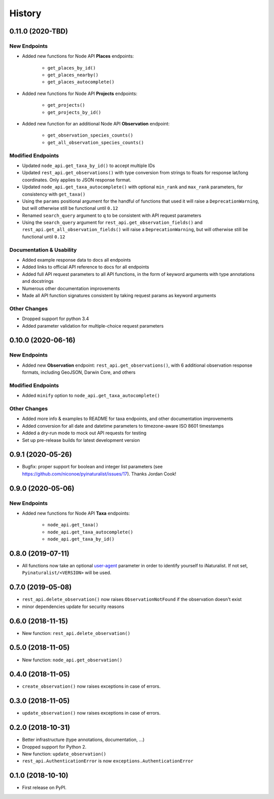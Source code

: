 
History
-------

0.11.0 (2020-TBD)
^^^^^^^^^^^^^^^^^

New Endpoints
~~~~~~~~~~~~~~~~~~~~
* Added new functions for Node API **Places** endpoints:

    * ``get_places_by_id()``
    * ``get_places_nearby()``
    * ``get_places_autocomplete()``
* Added new functions for Node API **Projects** endpoints:

    * ``get_projects()``
    * ``get_projects_by_id()``
* Added new function for an additional Node API **Observation** endpoint:

    * ``get_observation_species_counts()``
    * ``get_all_observation_species_counts()``

Modified Endpoints
~~~~~~~~~~~~~~~~~~~~
* Updated ``node_api.get_taxa_by_id()`` to accept multiple IDs
* Updated ``rest_api.get_observations()`` with type conversion from strings to floats for response lat/long coordinates.
  Only applies to JSON response format.
* Updated ``node_api.get_taxa_autocomplete()`` with optional ``min_rank`` and ``max_rank`` parameters, for consistency with ``get_taxa()``
* Using the ``params`` positional argument for the handful of functions that used it
  will raise a ``DeprecationWarning``, but will otherwise still be functional until ``0.12``
* Renamed ``search_query`` argument to ``q`` to be consistent with API request parameters
* Using the ``search_query`` argument for ``rest_api.get_observation_fields()`` and ``rest_api.get_all_observation_fields()``
  will raise a ``DeprecationWarning``, but will otherwise still be functional until ``0.12``

Documentation & Usability
~~~~~~~~~~~~~~~~~~~~~~~~~
* Added example response data to docs all endpoints
* Added links to official API reference to docs for all endpoints
* Added full API request parameters to all API functions, in the form of keyword arguments with type annotations and docstrings
* Numerous other documentation improvements
* Made all API function signatures consistent by taking request params as keyword arguments

Other Changes
~~~~~~~~~~~~~~~~~~~~
* Dropped support for python 3.4
* Added parameter validation for multiple-choice request parameters

0.10.0 (2020-06-16)
^^^^^^^^^^^^^^^^^^^

New Endpoints
~~~~~~~~~~~~~~~~~~~~
* Added new **Observation** endpoint: ``rest_api.get_observations()``, with 6 additional observation response formats, including GeoJSON, Darwin Core, and others

Modified Endpoints
~~~~~~~~~~~~~~~~~~~~
* Added ``minify`` option to ``node_api.get_taxa_autocomplete()``

Other Changes
~~~~~~~~~~~~~~~~~~~~
* Added more info & examples to README for taxa endpoints, and other documentation improvements
* Added conversion for all date and datetime parameters to timezone-aware ISO 8601 timestamps
* Added a dry-run mode to mock out API requests for testing
* Set up pre-release builds for latest development version

0.9.1 (2020-05-26)
^^^^^^^^^^^^^^^^^^

* Bugfix: proper support for boolean and integer list parameters (see https://github.com/niconoe/pyinaturalist/issues/17). Thanks Jordan Cook!

0.9.0 (2020-05-06)
^^^^^^^^^^^^^^^^^^

New Endpoints
~~~~~~~~~~~~~~~~~~~~
* Added new functions for Node API **Taxa** endpoints:

    * ``node_api.get_taxa()``
    * ``node_api.get_taxa_autocomplete()``
    * ``node_api.get_taxa_by_id()``

0.8.0 (2019-07-11)
^^^^^^^^^^^^^^^^^^

* All functions now take an optional `user-agent <https://en.wikipedia.org/wiki/User_agent>`_ parameter in order to identify yourself to iNaturalist. If not set, ``Pyinaturalist/<VERSION>`` will be used.

0.7.0 (2019-05-08)
^^^^^^^^^^^^^^^^^^

* ``rest_api.delete_observation()`` now raises ``ObservationNotFound`` if the observation doesn't exist
* minor dependencies update for security reasons

0.6.0 (2018-11-15)
^^^^^^^^^^^^^^^^^^

* New function: ``rest_api.delete_observation()``

0.5.0 (2018-11-05)
^^^^^^^^^^^^^^^^^^

* New function: ``node_api.get_observation()``

0.4.0 (2018-11-05)
^^^^^^^^^^^^^^^^^^

* ``create_observation()`` now raises exceptions in case of errors.

0.3.0 (2018-11-05)
^^^^^^^^^^^^^^^^^^

* ``update_observation()`` now raises exceptions in case of errors.

0.2.0 (2018-10-31)
^^^^^^^^^^^^^^^^^^

* Better infrastructure (type annotations, documentation, ...)
* Dropped support for Python 2.
* New function: ``update_observation()``
* ``rest_api.AuthenticationError`` is now ``exceptions.AuthenticationError``


0.1.0 (2018-10-10)
^^^^^^^^^^^^^^^^^^

* First release on PyPI.

